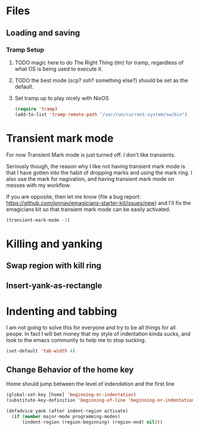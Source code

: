 * Files
** Loading and saving
*** Tramp Setup
**** TODO magic here to do The Right Thing (tm) for tramp, regardless of what OS is being used to execute it. 
**** TODO the best mode (scp? ssh? something else?) should be set as the default.
**** Set tramp up to play nicely with NixOS
#+name: tramp
#+begin_src emacs-lisp
(require 'tramp) 
(add-to-list 'tramp-remote-path "/var/run/current-system/sw/bin")
#+end_src

* Transient mark mode

  For now Transient Mark mode is just turned off.  I don't like
  transients.

  Seriously though, the reason why I like not having transient mark
  mode is that I have gotten into the habit of dropping marks and
  using the mark ring.  I also use the mark for nagivation, and having
  transient mark mode on messes with my workflow.

  If you are opposite, then let me know (file a bug report:
  https://github.com/jonnay/emagicians-starter-kit/issues/new) and
  I'll fix the emagicians kit so that transient mark mode can be
  easily activated.

#+name: turn-off-transient-mark
#+begin_src emacs-lisp
  (transient-mark-mode -1)
#+end_src

* Killing and yanking
** Swap region with kill ring
** Insert-yank-as-rectangle
* Indenting and tabbing 
  I am not going to solve this for everyone and try to be all things for all peope.  In fact I will bet money that my style of indentation kinda sucks, and look to the emacs community to help me to stop sucking.
#+begin_src emacs-lisp
(set-default 'tab-width 4)
#+end_src
** Change Behavior of the home key
   Home should jump between the level of indendation and the first line 
#+begin_src emacs-lisp
(global-set-key [home] 'beginning-or-indentation)
(substitute-key-definition 'beginning-of-line 'beginning-or-indentation global-map)
#+end_src

#+begin_src emacs-lisp
(defadvice yank (after indent-region activate)
  (if (member major-mode programming-modes)
	  (indent-region (region-beginning) (region-end) nil)))
#+end_src

  

